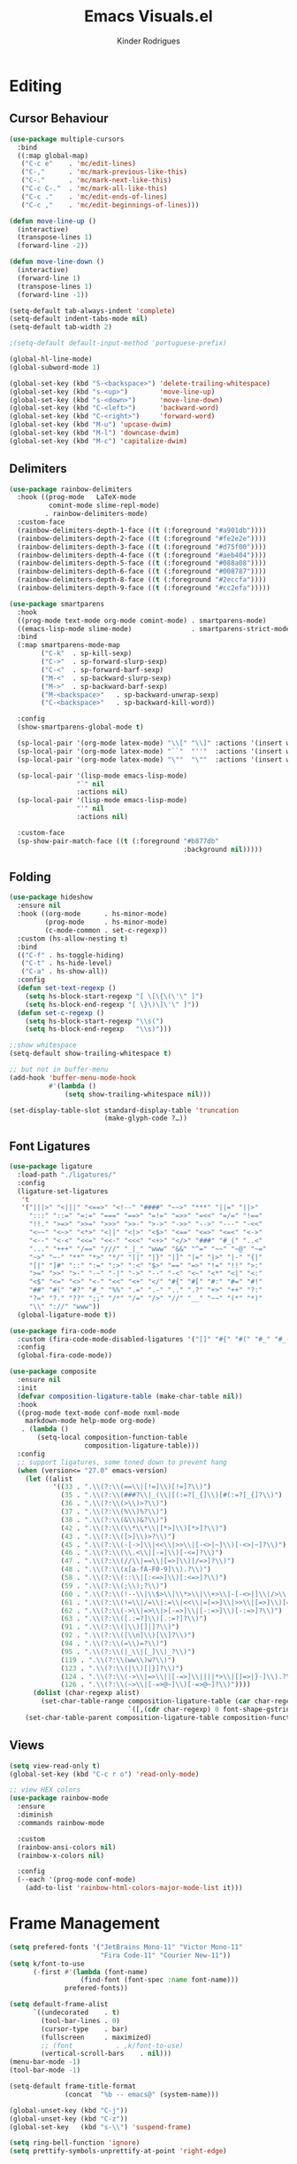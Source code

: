#+title: Emacs Visuals.el
#+author: Kinder Rodrigues
#+startup: overview
#+property: header-args :comments yes :results silent :tangle "../init-files-c/visuals.el"
#+reveal_theme: night

* Editing
** Cursor Behaviour
#+begin_src emacs-lisp
(use-package multiple-cursors
  :bind
  ((:map global-map)
   ("C-c e"    . 'mc/edit-lines)
   ("C-,"      . 'mc/mark-previous-like-this)
   ("C-."      . 'mc/mark-next-like-this)
   ("C-c C-."  . 'mc/mark-all-like-this)
   ("C-c ."    . 'mc/edit-ends-of-lines)
   ("C-c ,"    . 'mc/edit-beginnings-of-lines)))

(defun move-line-up ()
  (interactive)
  (transpose-lines 1)
  (forward-line -2))

(defun move-line-down ()
  (interactive)
  (forward-line 1)
  (transpose-lines 1)
  (forward-line -1))

(setq-default tab-always-indent 'complete)
(setq-default indent-tabs-mode nil)
(setq-default tab-width 2)

;(setq-default default-input-method 'portuguese-prefix)

(global-hl-line-mode)
(global-subword-mode 1)

(global-set-key (kbd "S-<backspace>") 'delete-trailing-whitespace)
(global-set-key (kbd "s-<up>")        'move-line-up)
(global-set-key (kbd "s-<down>")      'move-line-down)
(global-set-key (kbd "C-<left>")      'backward-word)
(global-set-key (kbd "C-<right>")     'forward-word)
(global-set-key (kbd "M-u") 'upcase-dwim)
(global-set-key (kbd "M-l") 'downcase-dwim)
(global-set-key (kbd "M-c") 'capitalize-dwim)
#+end_src
** Delimiters
#+begin_src emacs-lisp
(use-package rainbow-delimiters
  :hook ((prog-mode   LaTeX-mode
          comint-mode slime-repl-mode)
         . rainbow-delimiters-mode)
  :custom-face
  (rainbow-delimiters-depth-1-face ((t (:foreground "#a901db"))))
  (rainbow-delimiters-depth-2-face ((t (:foreground "#fe2e2e"))))
  (rainbow-delimiters-depth-3-face ((t (:foreground "#d75f00"))))
  (rainbow-delimiters-depth-4-face ((t (:foreground "#aeb404"))))
  (rainbow-delimiters-depth-5-face ((t (:foreground "#088a08"))))
  (rainbow-delimiters-depth-6-face ((t (:foreground "#008787"))))
  (rainbow-delimiters-depth-8-face ((t (:foreground "#2eccfa"))))
  (rainbow-delimiters-depth-9-face ((t (:foreground "#cc2efa")))))
#+end_src
#+begin_src emacs-lisp
(use-package smartparens
  :hook
  ((prog-mode text-mode org-mode comint-mode) . smartparens-mode)
  ((emacs-lisp-mode slime-mode)               . smartparens-strict-mode)
  :bind
  (:map smartparens-mode-map
        ("C-k"  . sp-kill-sexp)
        ("C->"  . sp-forward-slurp-sexp)
        ("C-<"  . sp-forward-barf-sexp)
        ("M-<"  . sp-backward-slurp-sexp)
        ("M->"  . sp-backward-barf-sexp)
        ("M-<backspace>"   . sp-backward-unwrap-sexp)
        ("C-<backspace>"   . sp-backward-kill-word))

  :config
  (show-smartparens-global-mode t)

  (sp-local-pair '(org-mode latex-mode) "\\[" "\\]" :actions '(insert wrap))
  (sp-local-pair '(org-mode latex-mode) "``"  "''"  :actions '(insert wrap))
  (sp-local-pair '(org-mode latex-mode) "\""  "\""  :actions '(insert wrap))

  (sp-local-pair '(lisp-mode emacs-lisp-mode)
                 "`" nil
                 :actions nil)
  (sp-local-pair '(lisp-mode emacs-lisp-mode)
                 "'" nil
                 :actions nil)

  :custom-face
  (sp-show-pair-match-face ((t (:foreground "#b877db"
                                            :background nil)))))
#+end_src
** Folding
#+begin_src emacs-lisp
(use-package hideshow
  :ensure nil
  :hook ((org-mode      . hs-minor-mode)
         (prog-mode     . hs-minor-mode)
         (c-mode-common . set-c-regexp))
  :custom (hs-allow-nesting t)
  :bind
  (("C-f" . hs-toggle-hiding)
   ("C-t" . hs-hide-level)
   ("C-a" . hs-show-all))
  :config
  (defun set-text-regexp ()
    (setq hs-block-start-regexp "[ \[\{\(\'\" ]")
    (setq hs-block-end-regexp "[ \}\)\]\'\" ]"))
  (defun set-c-regexp ()
    (setq hs-block-start-regexp "\\s(")
    (setq hs-block-end-regexp   "\\s)")))

;;show whitespace
(setq-default show-trailing-whitespace t)

;; but not in buffer-menu
(add-hook 'buffer-menu-mode-hook
          #'(lambda ()
              (setq show-trailing-whitespace nil)))

(set-display-table-slot standard-display-table 'truncation
                        (make-glyph-code ?…))
#+end_src
** Font Ligatures
#+begin_src emacs-lisp :tangle no
(use-package ligature
  :load-path "./ligatures/"
  :config
  (ligature-set-ligatures
   't
   '("|||>" "<|||" "<==>" "<!--" "####" "~~>" "***" "||=" "||>"
     ":::" "::=" "=:=" "===" "==>" "=!=" "=>>" "=<<" "=/=" "!=="
     "!!." ">=>" ">>=" ">>>" ">>-" ">->" "->>" "-->" "---" "-<<"
     "<~~" "<~>" "<*>" "<||" "<|>" "<$>" "<==" "<=>" "<=<" "<->"
     "<--" "<-<" "<<=" "<<-" "<<<" "<+>" "</>" "###" "#_(" "..<"
     "..." "+++" "/==" "///" "_|_" "www" "&&" "^=" "~~" "~@" "~="
     "~>" "~-" "**" "*>" "*/" "||" "|}" "|]" "|=" "|>" "|-" "{|"
     "[|" "]#" "::" ":=" ":>" ":<" "$>" "==" "=>" "!=" "!!" ">:"
     ">=" ">>" ">-" "-~" "-|" "->" "--" "-<" "<~" "<*" "<|" "<:"
     "<$" "<=" "<>" "<-" "<<" "<+" "</" "#{" "#[" "#:" "#=" "#!"
     "##" "#(" "#?" "#_" "%%" ".=" ".-" ".." ".?" "+>" "++" "?:"
     "?=" "?." "??" ";;" "/*" "/=" "/>" "//" "__" "~~" "(*" "*)"
     "\\" "://" "www"))
  (global-ligature-mode t))
#+end_src
#+begin_src emacs-lisp :tangle no
(use-package fira-code-mode
  :custom (fira-code-mode-disabled-ligatures '("[]" "#{" "#(" "#_" "#_("))
  :config
  (global-fira-code-mode))

#+end_src
#+begin_src emacs-lisp
(use-package composite
  :ensure nil
  :init
  (defvar composition-ligature-table (make-char-table nil))
  :hook
  ((prog-mode text-mode conf-mode nxml-mode
    markdown-mode help-mode org-mode)
   . (lambda ()
       (setq-local composition-function-table
                   composition-ligature-table)))
  :config
  ;; support ligatures, some toned down to prevent hang
  (when (version<= "27.0" emacs-version)
    (let ((alist
           '((33 . ".\\(?:\\(==\\|[!=]\\)[!=]?\\)")
             (35 . ".\\(?:\\(###?\\|_(\\|[(:=?[_{]\\)[#(:=?[_{]?\\)")
             (36 . ".\\(?:\\(>\\)>?\\)")
             (37 . ".\\(?:\\(%\\)%?\\)")
             (38 . ".\\(?:\\(&\\)&?\\)")
             (42 . ".\\(?:\\(\\*\\*\\|[*>]\\)[*>]?\\)")
             (43 . ".\\(?:\\([>]\\)>?\\)")
             (45 . ".\\(?:\\(-[->]\\|<<\\|>>\\|[-<>|~]\\)[-<>|~]?\\)")
             (46 . ".\\(?:\\(\\.<\\|[-=]\\)[-<=]?\\)")
             (47 . ".\\(?:\\(//\\|==\\|[=>]\\)[/=>]?\\)")
             (48 . ".\\(?:\\(x[a-fA-F0-9]\\).?\\)")
             (58 . ".\\(?:\\(::\\|[:<=>]\\)[:<=>]?\\)")
             (59 . ".\\(?:\\(;\\);?\\)")
             (60 . ".\\(?:\\(!--\\|\\$>\\|\\*>\\|\\+>\\|-[-<>|]\\|/>\\|<[-<=]\\|=[<>|]\\|==>?\\||>\\||||?\\|~[>~]\\|[$*+/:<=>|~-]\\)[$*+/:<=>|~-]?\\)")
             (61 . ".\\(?:\\(!=\\|/=\\|:=\\|<<\\|=[=>]\\|>>\\|[=>]\\)[=<>]?\\)")
             (62 . ".\\(?:\\(->\\|=>\\|>[-=>]\\|[-:=>]\\)[-:=>]?\\)")
             (63 . ".\\(?:\\([.:=?]\\)[.:=?]?\\)")
             (91 . ".\\(?:\\(|\\)[]|]?\\)")
             (92 . ".\\(?:\\([\\n]\\)[\\]?\\)")
             (94 . ".\\(?:\\(=\\)=?\\)")
             (95 . ".\\(?:\\(|_\\|[_]\\)_?\\)")
             (119 . ".\\(?:\\(ww\\)w?\\)")
             (123 . ".\\(?:\\(|\\)[|}]?\\)")
             (124 . ".\\(?:\\(->\\|=>\\||[-=>]\\||||*>\\|[]=>|}-]\\).?\\)")
             (126 . ".\\(?:\\(~>\\|[-=>@~]\\)[-=>@~]?\\)"))))
      (dolist (char-regexp alist)
        (set-char-table-range composition-ligature-table (car char-regexp)
                              `([,(cdr char-regexp) 0 font-shape-gstring]))))
    (set-char-table-parent composition-ligature-table composition-function-table)))
#+end_src
** Views
#+begin_src emacs-lisp
(setq view-read-only t)
(global-set-key (kbd "C-c r o") 'read-only-mode)

;; view HEX colors
(use-package rainbow-mode
  :ensure
  :diminish
  :commands rainbow-mode

  :custom
  (rainbow-ansi-colors nil)
  (rainbow-x-colors nil)

  :config
  (--each '(prog-mode conf-mode)
    (add-to-list 'rainbow-html-colors-major-mode-list it)))
#+end_src

* Frame Management
#+begin_src emacs-lisp
(setq prefered-fonts '("JetBrains Mono-11" "Victor Mono-11"
                       "Fira Code-11" "Courier New-11"))
(setq k/font-to-use
      (-first #'(lambda (font-name)
                  (find-font (font-spec :name font-name)))
              prefered-fonts))

(setq default-frame-alist
      `((undecorated    . t)
        (tool-bar-lines . 0)
        (cursor-type    . bar)
        (fullscreen     . maximized)
        ;; (font           . ,k/font-to-use)
        (vertical-scroll-bars    . nil)))
(menu-bar-mode -1)
(tool-bar-mode -1)

(setq-default frame-title-format
              (concat  "%b -- emacs@" (system-name)))

(global-unset-key (kbd "C-j"))
(global-unset-key (kbd "C-z"))
(global-set-key   (kbd "s-\\") 'suspend-frame)

(setq ring-bell-function 'ignore)
(setq prettify-symbols-unprettify-at-point 'right-edge)
#+end_src

* Window Management
Define a sensible split policy -- taken from [[https://emacs.stackexchange.com/questions/20492/how-can-i-get-a-sensible-split-window-policy][this stack exchange answer]]
#+begin_src emacs-lisp
;; janelas -- buffer
(use-package buffer-move
  :bind
  ("C-x <up>"    . 'buf-move-up)
  ("C-x <left>"  . 'buf-move-left)
  ("C-x <down>"  . 'buf-move-down)
  ("C-x <right>" . 'buf-move-right))

(use-package ace-window
  :ensure t
  :bind ("M-o" . 'ace-window))

(setq split-height-threshold 120
      split-width-threshold 160)

(defun my-split-window-sensibly (&optional window)
  "replacement `split-window-sensibly' function which prefers vertical splits"
  (interactive)
  (let ((window (or window (selected-window))))
    (or (and (window-splittable-p window t)
             (with-selected-window window
               (split-window-right)))
        (and (window-splittable-p window)
             (with-selected-window window
               (split-window-below))))))

(setq split-window-preferred-function #'my-split-window-sensibly)

; (add-hook 'text-mode-hook 'visual-line-mode)
(add-hook 'prog-mode-hook 'visual-line-mode)

(global-set-key (kbd "C-c <right>") 'other-window)
(global-set-key (kbd "C-c <left>") '(lambda ()
                                      (interactive)
                                      (other-window -1)))
#+end_src

* Icons
#+begin_src emacs-lisp
(use-package all-the-icons
  :pin melpa
  :config
  (set-fontset-font t 'unicode (font-spec :family "all-the-icons") nil 'append)
  (set-fontset-font t 'unicode (font-spec :family "file-icons") nil 'append)
  (set-fontset-font t 'unicode (font-spec :family "Material Icons") nil 'append)
  (set-fontset-font t 'unicode (font-spec :family "github-octicons") nil 'append)
  (set-fontset-font t 'unicode (font-spec :family "FontAwesome") nil 'append)
  (set-fontset-font t 'unicode (font-spec :family "Weather Icons") nil 'append)
  (nconc all-the-icons-icon-alist
         '(("\\.jsp$" all-the-icons-fileicon "ejs"
            :height 1.0
            :face all-the-icons-red)
           ("^routes.ts$" all-the-icons-faicon "map-signs"
            :height 1.0
            :face all-the-icons-blue)
           ("\\.tsx?$" all-the-icons-fileicon "typescript"
            :height 0.75
            :v-adjust -0.2
            :face all-the-icons-blue)
           ("\\.r$" all-the-icons-fileicon "R"
            :height 0.75
            :v-adjust -0.2
            :face all-the-icons-blue)
           ("\\.class$" all-the-icons-alltheicon "java"
            :height 0.8
            :v-adjust -0.1
            :face all-the-icons-green)
           ("\\.jar$" all-the-icons-faicon "compress"
            :height 0.8
            :v-adjust -0.1
            :face all-the-icons-green)))
  (nconc all-the-icons-mode-icon-alist
         '((ess-r-mode all-the-icons-fileicon "R"
                       :v-adjust 0.0
                       :face all-the-icons-blue-alt)
           (web-mode all-the-icons-fileicon "regex"
                       :v-adjust 0.0
                       :face all-the-icons-blue-alt))))

#+end_src

* Treemacs
#+begin_src emacs-lisp
(use-package treemacs
  :custom
  (treemacs-indentation-string         " ")
  (treemacs-collapse-dirs                5)
  (treemacs-display-in-side-window       t)
  (treemacs-width                       25)
  (treemacs-indentation                  2)
  (treemacs-follow-mode                  t)
  (treemacs-filewatch-mode               t)
  (treemacs-silent-refresh               t)

  (treemacs-workspace-switch-cleanup  'all)
  (treemacs-read-string-input 'from-minibuffer)

  :bind ("M-t" . treemacs)
  :config
  (treemacs-fringe-indicator-mode  'always)
  (treemacs-git-mode             'extended)

  (treemacs-create-icon
   :icon (format "  %s\t"
                 (all-the-icons-octicon
                  "file-text"
                  :height 1
                  :v-adjust -0.1
                  :face 'doom-themes-treemacs-file-face))
   :extensions (".project" "gradlew.bat" "pom.xml")))

(use-package treemacs-magit
  :ensure t
  :after magit treemacs)
#+end_src

* Line Numbers
#+begin_src emacs-lisp
(use-package linum-relative
  :hook
  ((prog-mode . linum-relative-mode)
   (org-mode  . linum-relative-mode)
   (TeX-mode  . linum-mode))
  :custom-face
  (linum-relative-current-face ((t (:background nil)))))
#+end_src

* DOOM
** Theme
#+begin_src emacs-lisp
(use-package doom-themes
  :pin melpa
  :custom
  (doom-themes-enable-bold   t)
  (doom-themes-enable-italic nil)
  (doom-themes-treemacs-theme "doom-colors")

  :config
  (doom-themes-treemacs-config)
  (doom-themes-org-config))

;; (load-theme 'doom-nord             t)
;; (load-theme 'doom-snazzy           t)
;; (load-theme 'doom-laserwave        t)
;; (load-theme 'doom-acario-dark      t)
;; (load-theme 'doom-challenger-deep  t)
;; (load-theme 'doom-horizon          t)
(load-theme 'doom-gruvbox          t)

(set-face-attribute 'font-lock-keyword-face nil
                    :slant 'italic
                    :height 110
                    :weight 'bold
                    :family "Iosevka")
;;(font-family-list)
#+end_src
** Modeline
#+begin_src emacs-lisp
(use-package doom-modeline
  :defer nil
  :config
  (doom-modeline-mode 1)
  (column-number-mode 1)

  :custom
  (doom-modeline-height                20)
  (doom-modeline-indent-info            t)
  (doom-modeline-major-mode             t)
  (doom-modeline-buffer-encoding        t)
  (doom-modeline-buffer-state-icon      t)
  (doom-modeline-major-mode-color-icon  t)
  (doom-modeline-icon (display-graphic-p))
  (doom-modeline-project-detection       'projectile)
  (doom-modeline-buffer-file-name-style 'buffer-name))

#+end_src

* Org-visuals
#+begin_src emacs-lisp
(use-package org-bullets
  :after (org)
  :custom (org-bullets-bullet-list
           '("◉" "○" "✸" "◆" "▶"))
  :hook (org-mode . org-bullets-mode))
#+end_src

* Package Info
#+begin_src emacs-lisp
(provide 'visuals)
#+end_src

